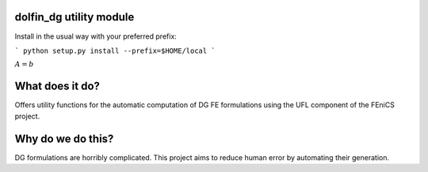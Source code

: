 dolfin_dg utility module
========================

Install in the usual way with your preferred prefix:

```
python setup.py install --prefix=$HOME/local
```

:math:`A = b`


What does it do?
================

Offers utility functions for the automatic computation of DG FE formulations
using the UFL component of the FEniCS project.



Why do we do this?
==================

DG formulations are horribly complicated. This project aims to reduce human
error by automating their generation.